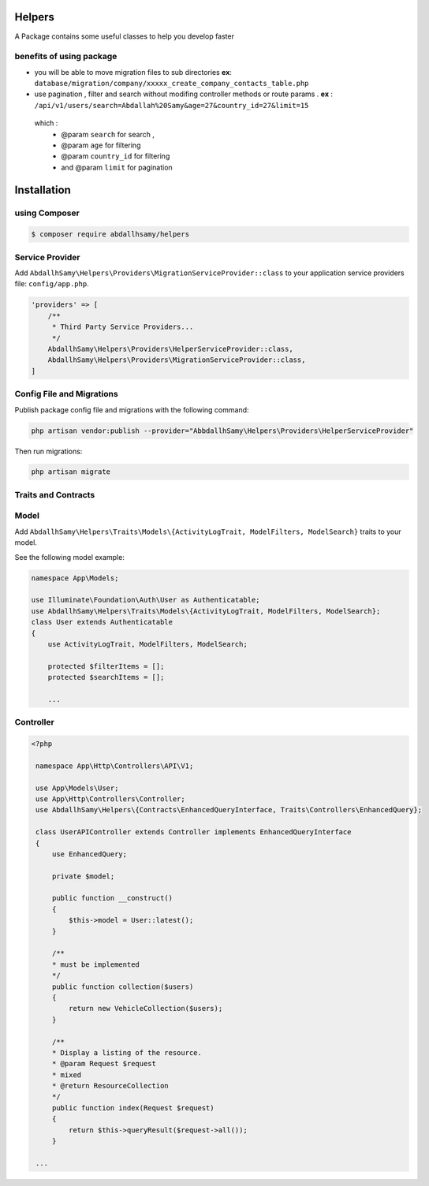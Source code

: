 Helpers
=======

A Package contains some useful classes to help you develop faster


benefits of using package
------

* you will be able to move migration files to sub directories **ex**: ``database/migration/company/xxxxx_create_company_contacts_table.php``
* use pagination , filter and search without modifing  controller methods or route params . **ex** : ``/api/v1/users/search=Abdallah%20Samy&age=27&country_id=27&limit=15``
 which :
  * @param ``search`` for search ,
  * @param ``age`` for filtering
  * @param ``country_id`` for filtering
  * and @param  ``limit`` for pagination

Installation
=====

using Composer
--------

.. code-block:: bash

    $ composer require abdallhsamy/helpers


Service Provider
----------------

Add ``AbdallhSamy\Helpers\Providers\MigrationServiceProvider::class`` to your application service providers file: ``config/app.php``.

.. code-block:: php

    'providers' => [
        /**
         * Third Party Service Providers...
         */
        AbdallhSamy\Helpers\Providers\HelperServiceProvider::class,
        AbdallhSamy\Helpers\Providers\MigrationServiceProvider::class,
    ]

Config File and Migrations
--------------------------

Publish package config file and migrations with the following command:

.. code-block:: bash

    php artisan vendor:publish --provider="AbbdallhSamy\Helpers\Providers\HelperServiceProvider"

Then run migrations:

.. code-block:: bash

    php artisan migrate


Traits and Contracts
--------------------

Model
-----

Add ``AbdallhSamy\Helpers\Traits\Models\{ActivityLogTrait, ModelFilters, ModelSearch}`` traits to your model.

See the following model example:

.. code-block:: php

    namespace App\Models;

    use Illuminate\Foundation\Auth\User as Authenticatable;
    use AbdallhSamy\Helpers\Traits\Models\{ActivityLogTrait, ModelFilters, ModelSearch};
    class User extends Authenticatable
    {
        use ActivityLogTrait, ModelFilters, ModelSearch;

        protected $filterItems = [];
        protected $searchItems = [];

        ...

Controller
---------


.. code-block:: php

   <?php

    namespace App\Http\Controllers\API\V1;

    use App\Models\User;
    use App\Http\Controllers\Controller;
    use AbdallhSamy\Helpers\{Contracts\EnhancedQueryInterface, Traits\Controllers\EnhancedQuery};

    class UserAPIController extends Controller implements EnhancedQueryInterface
    {
        use EnhancedQuery;

        private $model;

        public function __construct()
        {
            $this->model = User::latest();
        }

        /**
        * must be implemented
        */
        public function collection($users)
        {
            return new VehicleCollection($users);
        }

        /**
        * Display a listing of the resource.
        * @param Request $request
        * mixed
        * @return ResourceCollection
        */
        public function index(Request $request)
        {
            return $this->queryResult($request->all());
        }

    ...


